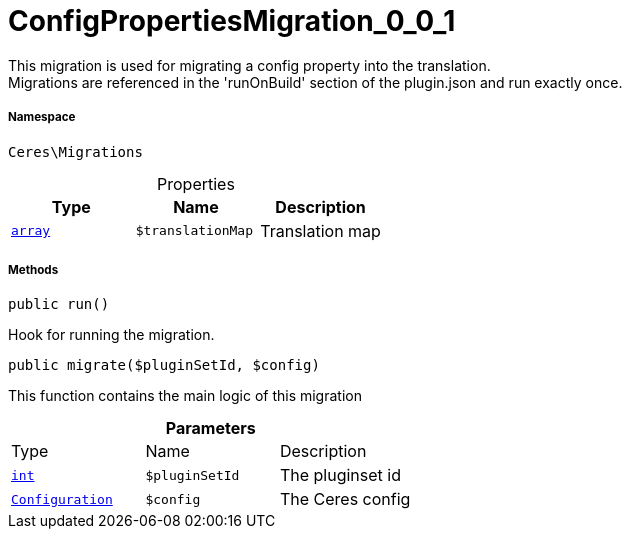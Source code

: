 :table-caption!:
:example-caption!:
:source-highlighter: prettify
:sectids!:
[[ceres__configpropertiesmigration_0_0_1]]
= ConfigPropertiesMigration_0_0_1

This migration is used for migrating a config property into the translation. +
Migrations are referenced in the &#039;runOnBuild&#039; section of the plugin.json and run exactly once.



===== Namespace

`Ceres\Migrations`





.Properties
|===
|Type |Name |Description

|link:http://php.net/array[`array`^]
a|`$translationMap`
|Translation map
|===


===== Methods

[source%nowrap, php, subs=+macros]
[#run]
----

public run()

----





Hook for running the migration.

[source%nowrap, php, subs=+macros]
[#migrate]
----

public migrate($pluginSetId, $config)

----





This function contains the main logic of this migration

.*Parameters*
|===
|Type |Name |Description
|link:http://php.net/int[`int`^]
a|`$pluginSetId`
|The pluginset id

|xref:stable7@interface::Plugin.adoc#plugin_models_configuration[`Configuration`]
a|`$config`
|The Ceres config
|===


